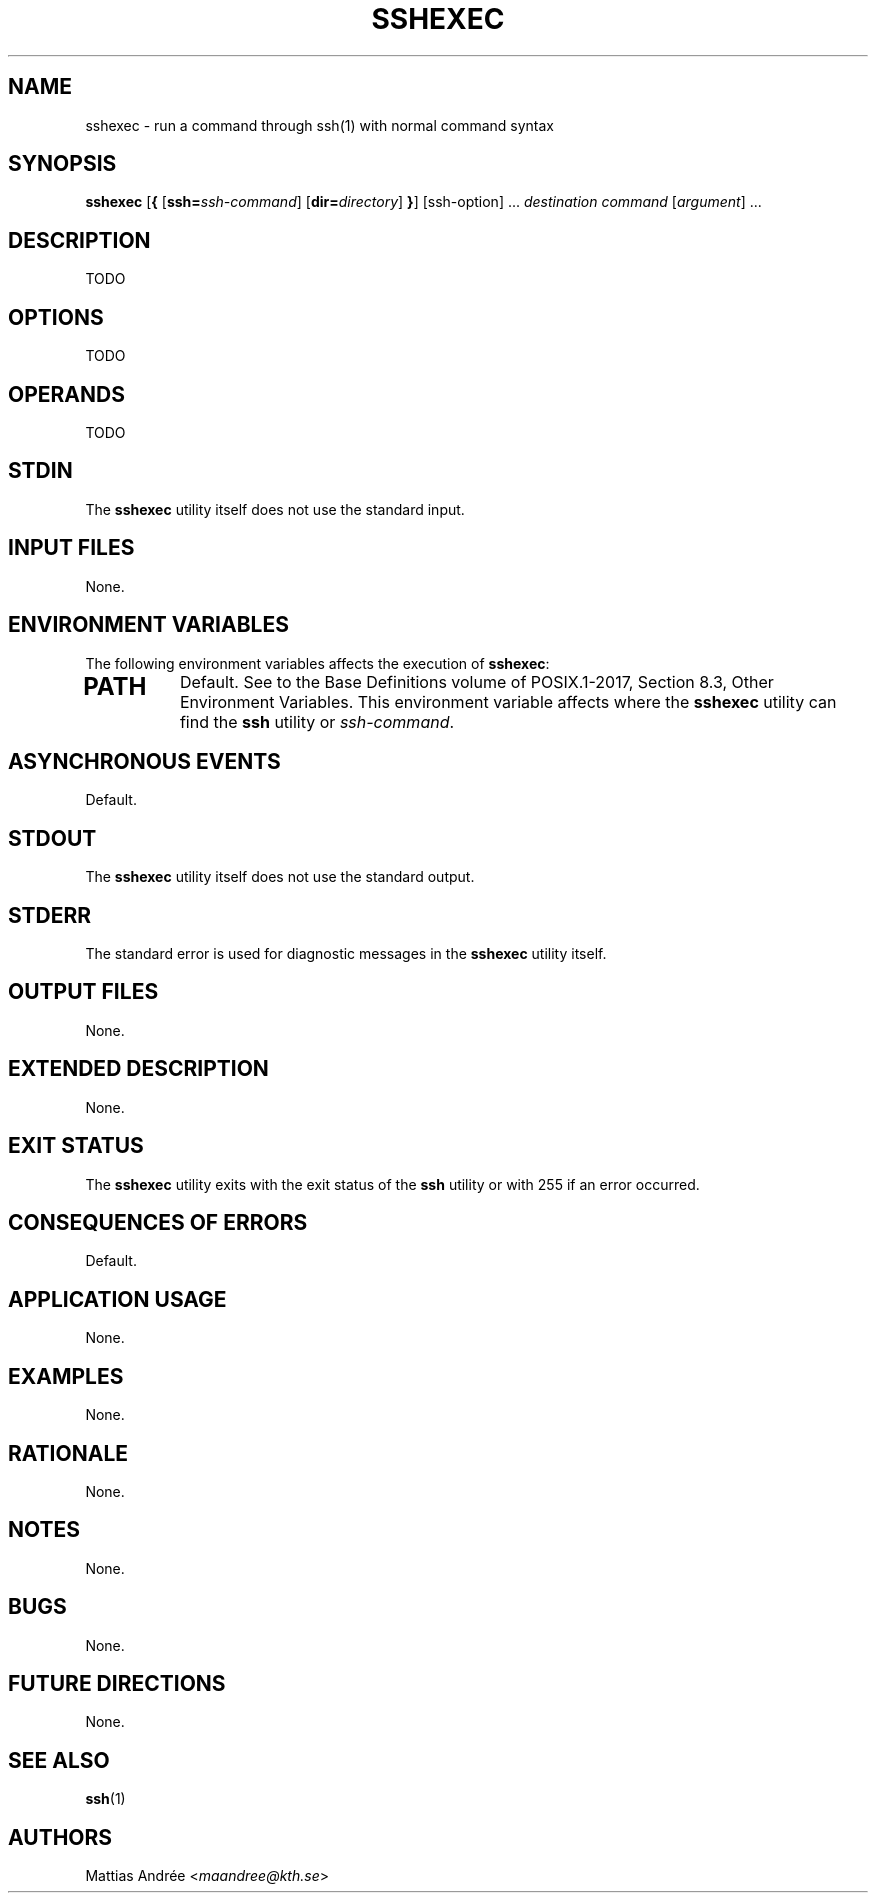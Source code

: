 .TH SSHEXEC 1 sshexec

.SH NAME
sshexec - run a command through ssh(1) with normal command syntax

.SH SYNOPSIS
.B sshexec
.RB [ {
.RI [\fBssh=\fP ssh-command ]
.RI [\fBdir=\fP directory ]
.BR } ]
[ssh-option] ...\,
.I destination
.I command
.RI [ argument ]\ ...\,

.SH DESCRIPTION
TODO

.SH OPTIONS
TODO

.SH OPERANDS
TODO

.SH STDIN
The
.B sshexec
utility itself does not use the standard input.

.SH INPUT FILES
None.

.SH ENVIRONMENT VARIABLES
The following environment variables affects the execution of
.BR sshexec :
.TP
.SH PATH
Default. See to the Base Definitions volume of POSIX.1-2017, Section 8.3, Other Environment Variables.
This environment variable affects where the
.B sshexec
utility can find the
.B ssh
utility or
.IR ssh-command .

.SH ASYNCHRONOUS EVENTS
Default.

.SH STDOUT
The
.B sshexec
utility itself does not use the standard output.

.SH STDERR
The standard error is used for diagnostic messages in the
.B sshexec
utility itself.

.SH OUTPUT FILES
None.

.SH EXTENDED DESCRIPTION
None.

.SH EXIT STATUS
The
.B sshexec
utility exits with the exit status of the
.B ssh
utility or with 255 if an error occurred.

.SH CONSEQUENCES OF ERRORS
Default.

.SH APPLICATION USAGE
None.

.SH EXAMPLES
None.

.SH RATIONALE
None.

.SH NOTES
None.

.SH BUGS
None.

.SH FUTURE DIRECTIONS
None.

.SH SEE ALSO
.BR ssh (1)

.SH AUTHORS
Mattias Andrée
.RI < maandree@kth.se >
